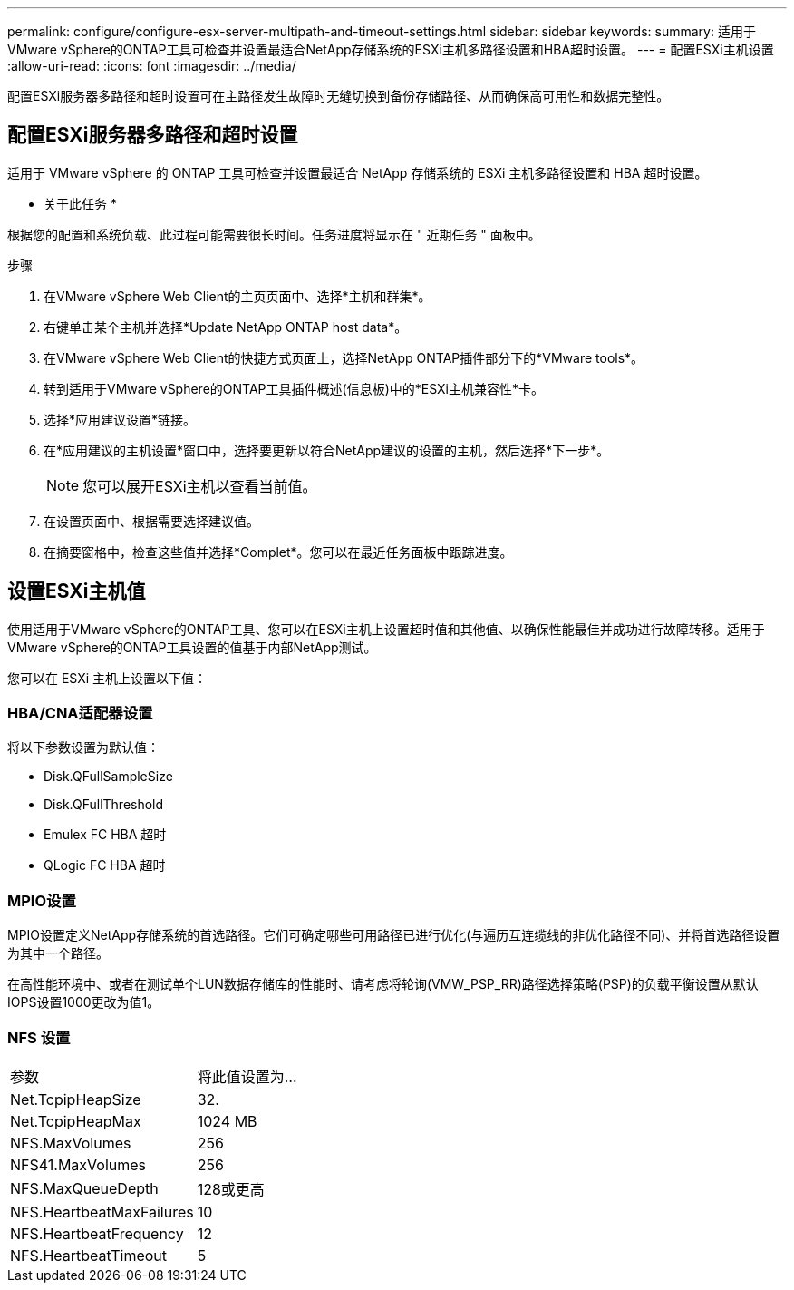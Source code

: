 ---
permalink: configure/configure-esx-server-multipath-and-timeout-settings.html 
sidebar: sidebar 
keywords:  
summary: 适用于VMware vSphere的ONTAP工具可检查并设置最适合NetApp存储系统的ESXi主机多路径设置和HBA超时设置。 
---
= 配置ESXi主机设置
:allow-uri-read: 
:icons: font
:imagesdir: ../media/


[role="lead"]
配置ESXi服务器多路径和超时设置可在主路径发生故障时无缝切换到备份存储路径、从而确保高可用性和数据完整性。



== 配置ESXi服务器多路径和超时设置

适用于 VMware vSphere 的 ONTAP 工具可检查并设置最适合 NetApp 存储系统的 ESXi 主机多路径设置和 HBA 超时设置。

* 关于此任务 *

根据您的配置和系统负载、此过程可能需要很长时间。任务进度将显示在 " 近期任务 " 面板中。

.步骤
. 在VMware vSphere Web Client的主页页面中、选择*主机和群集*。
. 右键单击某个主机并选择*Update NetApp ONTAP host data*。
. 在VMware vSphere Web Client的快捷方式页面上，选择NetApp ONTAP插件部分下的*VMware tools*。
. 转到适用于VMware vSphere的ONTAP工具插件概述(信息板)中的*ESXi主机兼容性*卡。
. 选择*应用建议设置*链接。
. 在*应用建议的主机设置*窗口中，选择要更新以符合NetApp建议的设置的主机，然后选择*下一步*。
+

NOTE: 您可以展开ESXi主机以查看当前值。

. 在设置页面中、根据需要选择建议值。
. 在摘要窗格中，检查这些值并选择*Complet*。您可以在最近任务面板中跟踪进度。




== 设置ESXi主机值

使用适用于VMware vSphere的ONTAP工具、您可以在ESXi主机上设置超时值和其他值、以确保性能最佳并成功进行故障转移。适用于VMware vSphere的ONTAP工具设置的值基于内部NetApp测试。

您可以在 ESXi 主机上设置以下值：



=== HBA/CNA适配器设置

将以下参数设置为默认值：

* Disk.QFullSampleSize
* Disk.QFullThreshold
* Emulex FC HBA 超时
* QLogic FC HBA 超时




=== MPIO设置

MPIO设置定义NetApp存储系统的首选路径。它们可确定哪些可用路径已进行优化(与遍历互连缆线的非优化路径不同)、并将首选路径设置为其中一个路径。

在高性能环境中、或者在测试单个LUN数据存储库的性能时、请考虑将轮询(VMW_PSP_RR)路径选择策略(PSP)的负载平衡设置从默认IOPS设置1000更改为值1。



=== NFS 设置

|===


| 参数 | 将此值设置为... 


| Net.TcpipHeapSize | 32. 


| Net.TcpipHeapMax | 1024 MB 


| NFS.MaxVolumes | 256 


| NFS41.MaxVolumes | 256 


| NFS.MaxQueueDepth | 128或更高 


| NFS.HeartbeatMaxFailures | 10 


| NFS.HeartbeatFrequency | 12 


| NFS.HeartbeatTimeout | 5 
|===